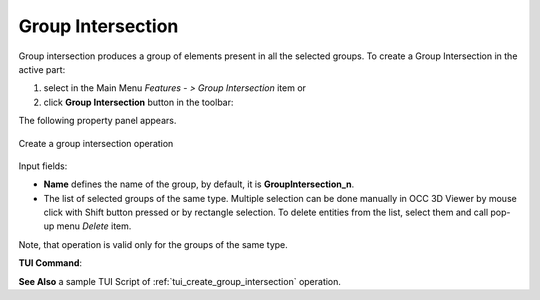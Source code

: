 .. |group_intersection.icon|    image:: images/group_intersection.png

Group Intersection
==================

Group intersection produces a group of elements present in all the selected groups.
To create a Group Intersection in the active part:

#. select in the Main Menu *Features - > Group Intersection* item  or
#. click |group_intersection.icon| **Group Intersection** button in the toolbar:

The following property panel appears. 

.. figure:: images/group_intersection_property_panel.png
  :align: center

  Create a group intersection operation

Input fields:

- **Name** defines the name of the group, by default, it is **GroupIntersection_n**.
- The list of selected groups of the same type.  Multiple selection can be done manually in OCC 3D Viewer by mouse click with Shift button pressed or by rectangle selection. To delete entities from the list, select them and call pop-up menu *Delete* item.

Note, that operation is valid only for the groups of the same type.

**TUI Command**:

.. py:function:: model.addGroupIntersection(Part_1_doc,
                                       [model.selection("COMPOUND", "Group_1"), model.selection("COMPOUND", "Group_2")])

    :param part: The current part object
    :param list: A list of selected groups
    :return: Created group.


**See Also** a sample TUI Script of :ref:`tui_create_group_intersection` operation.
